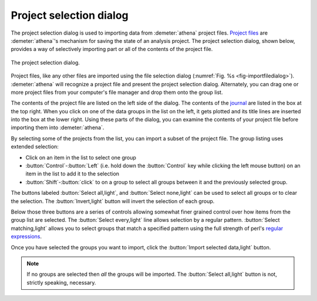 .. _project_selection_sec:

Project selection dialog
========================

The project selection dialog is used to importing data from
:demeter:`athena` project files.  `Project files
<../output/project.html>`__ are :demeter:`athena`'s mechanism for
saving the state of an analysis project. The project selection dialog,
shown below, provides a way of selectively importing part or all of
the contents of the project file.

.. _fig-projsel:

.. figure:: ../../_images/import_projsel.png
   :target: ../_images/import_projsel.png
   :width: 40%
   :align: center

   The project selection dialog.

Project files, like any other files are imported using the file
selection dialog (:numref:`Fig. %s <fig-importfiledialog>`). :demeter:`athena`
will recognize a project file and present the project selection dialog.
Alternately, you can drag one or more project files from your computer's
file manager and drop them onto the group list.

The contents of the project file are listed on the left side of the
dialog. The contents of the `journal <../other/journal.html>`__ are
listed in the box at the top right. When you click on one of the data
groups in the list on the left, it gets plotted and its title lines are
inserted into the box at the lower right. Using these parts of the
dialog, you can examine the contents of your project file before
importing them into :demeter:`athena`.

By selecting some of the projects from the list, you can import a subset
of the project file. The group listing uses extended selection:

-  Click on an item in the list to select one group

- :button:`Control`-:button:`Left` (i.e. hold down the
  :button:`Control` key while clicking the left mouse button) on an
  item in the list to add it to the selection

- :button:`Shift`-:button:`click` to on a group to select all groups
  between it and the previously selected group.

The buttons labeled :button:`Select all,light`, and :button:`Select none,light` can be
used to select all groups or to clear the selection. The
:button:`Invert,light` button will invert the selection of each group.

Below those three buttons are a series of controls allowing somewhat
finer grained control over how items from the group list are selected.
The :button:`Select every,light` line allows selection by a regular
pattern.  :button:`Select matching,light` allows you to select groups
that match a specified pattern using the full strength of perl's
`regular expressions
<../ui/mark.html#using-regular-expressions-to-mark-groups>`__.

Once you have selected the groups you want to import, click the
:button:`Import selected data,light` button.  

.. note:: If no groups are selected then *all* the groups will be
	  imported.  The :button:`Select all,light` button is not,
	  strictly speaking, necessary.


